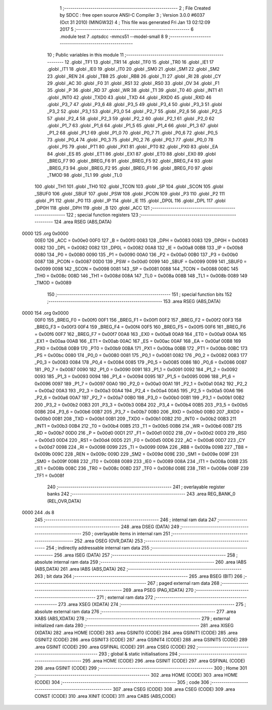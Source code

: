                               1 ;--------------------------------------------------------
                              2 ; File Created by SDCC : free open source ANSI-C Compiler
                              3 ; Version 3.0.0 #6037 (Oct 31 2010) (MINGW32)
                              4 ; This file was generated Fri Jan 13 02:12:09 2017
                              5 ;--------------------------------------------------------
                              6 	.module test
                              7 	.optsdcc -mmcs51 --model-small
                              8 	
                              9 ;--------------------------------------------------------
                             10 ; Public variables in this module
                             11 ;--------------------------------------------------------
                             12 	.globl _TF1
                             13 	.globl _TR1
                             14 	.globl _TF0
                             15 	.globl _TR0
                             16 	.globl _IE1
                             17 	.globl _IT1
                             18 	.globl _IE0
                             19 	.globl _IT0
                             20 	.globl _SM0
                             21 	.globl _SM1
                             22 	.globl _SM2
                             23 	.globl _REN
                             24 	.globl _TB8
                             25 	.globl _RB8
                             26 	.globl _TI
                             27 	.globl _RI
                             28 	.globl _CY
                             29 	.globl _AC
                             30 	.globl _F0
                             31 	.globl _RS1
                             32 	.globl _RS0
                             33 	.globl _OV
                             34 	.globl _F1
                             35 	.globl _P
                             36 	.globl _RD
                             37 	.globl _WR
                             38 	.globl _T1
                             39 	.globl _T0
                             40 	.globl _INT1
                             41 	.globl _INT0
                             42 	.globl _TXD0
                             43 	.globl _TXD
                             44 	.globl _RXD0
                             45 	.globl _RXD
                             46 	.globl _P3_7
                             47 	.globl _P3_6
                             48 	.globl _P3_5
                             49 	.globl _P3_4
                             50 	.globl _P3_3
                             51 	.globl _P3_2
                             52 	.globl _P3_1
                             53 	.globl _P3_0
                             54 	.globl _P2_7
                             55 	.globl _P2_6
                             56 	.globl _P2_5
                             57 	.globl _P2_4
                             58 	.globl _P2_3
                             59 	.globl _P2_2
                             60 	.globl _P2_1
                             61 	.globl _P2_0
                             62 	.globl _P1_7
                             63 	.globl _P1_6
                             64 	.globl _P1_5
                             65 	.globl _P1_4
                             66 	.globl _P1_3
                             67 	.globl _P1_2
                             68 	.globl _P1_1
                             69 	.globl _P1_0
                             70 	.globl _P0_7
                             71 	.globl _P0_6
                             72 	.globl _P0_5
                             73 	.globl _P0_4
                             74 	.globl _P0_3
                             75 	.globl _P0_2
                             76 	.globl _P0_1
                             77 	.globl _P0_0
                             78 	.globl _PS
                             79 	.globl _PT1
                             80 	.globl _PX1
                             81 	.globl _PT0
                             82 	.globl _PX0
                             83 	.globl _EA
                             84 	.globl _ES
                             85 	.globl _ET1
                             86 	.globl _EX1
                             87 	.globl _ET0
                             88 	.globl _EX0
                             89 	.globl _BREG_F7
                             90 	.globl _BREG_F6
                             91 	.globl _BREG_F5
                             92 	.globl _BREG_F4
                             93 	.globl _BREG_F3
                             94 	.globl _BREG_F2
                             95 	.globl _BREG_F1
                             96 	.globl _BREG_F0
                             97 	.globl _TMOD
                             98 	.globl _TL1
                             99 	.globl _TL0
                            100 	.globl _TH1
                            101 	.globl _TH0
                            102 	.globl _TCON
                            103 	.globl _SP
                            104 	.globl _SCON
                            105 	.globl _SBUF0
                            106 	.globl _SBUF
                            107 	.globl _PSW
                            108 	.globl _PCON
                            109 	.globl _P3
                            110 	.globl _P2
                            111 	.globl _P1
                            112 	.globl _P0
                            113 	.globl _IP
                            114 	.globl _IE
                            115 	.globl _DP0L
                            116 	.globl _DPL
                            117 	.globl _DP0H
                            118 	.globl _DPH
                            119 	.globl _B
                            120 	.globl _ACC
                            121 ;--------------------------------------------------------
                            122 ; special function registers
                            123 ;--------------------------------------------------------
                            124 	.area RSEG    (ABS,DATA)
   0000                     125 	.org 0x0000
                    00E0    126 _ACC	=	0x00e0
                    00F0    127 _B	=	0x00f0
                    0083    128 _DPH	=	0x0083
                    0083    129 _DP0H	=	0x0083
                    0082    130 _DPL	=	0x0082
                    0082    131 _DP0L	=	0x0082
                    00A8    132 _IE	=	0x00a8
                    00B8    133 _IP	=	0x00b8
                    0080    134 _P0	=	0x0080
                    0090    135 _P1	=	0x0090
                    00A0    136 _P2	=	0x00a0
                    00B0    137 _P3	=	0x00b0
                    0087    138 _PCON	=	0x0087
                    00D0    139 _PSW	=	0x00d0
                    0099    140 _SBUF	=	0x0099
                    0099    141 _SBUF0	=	0x0099
                    0098    142 _SCON	=	0x0098
                    0081    143 _SP	=	0x0081
                    0088    144 _TCON	=	0x0088
                    008C    145 _TH0	=	0x008c
                    008D    146 _TH1	=	0x008d
                    008A    147 _TL0	=	0x008a
                    008B    148 _TL1	=	0x008b
                    0089    149 _TMOD	=	0x0089
                            150 ;--------------------------------------------------------
                            151 ; special function bits
                            152 ;--------------------------------------------------------
                            153 	.area RSEG    (ABS,DATA)
   0000                     154 	.org 0x0000
                    00F0    155 _BREG_F0	=	0x00f0
                    00F1    156 _BREG_F1	=	0x00f1
                    00F2    157 _BREG_F2	=	0x00f2
                    00F3    158 _BREG_F3	=	0x00f3
                    00F4    159 _BREG_F4	=	0x00f4
                    00F5    160 _BREG_F5	=	0x00f5
                    00F6    161 _BREG_F6	=	0x00f6
                    00F7    162 _BREG_F7	=	0x00f7
                    00A8    163 _EX0	=	0x00a8
                    00A9    164 _ET0	=	0x00a9
                    00AA    165 _EX1	=	0x00aa
                    00AB    166 _ET1	=	0x00ab
                    00AC    167 _ES	=	0x00ac
                    00AF    168 _EA	=	0x00af
                    00B8    169 _PX0	=	0x00b8
                    00B9    170 _PT0	=	0x00b9
                    00BA    171 _PX1	=	0x00ba
                    00BB    172 _PT1	=	0x00bb
                    00BC    173 _PS	=	0x00bc
                    0080    174 _P0_0	=	0x0080
                    0081    175 _P0_1	=	0x0081
                    0082    176 _P0_2	=	0x0082
                    0083    177 _P0_3	=	0x0083
                    0084    178 _P0_4	=	0x0084
                    0085    179 _P0_5	=	0x0085
                    0086    180 _P0_6	=	0x0086
                    0087    181 _P0_7	=	0x0087
                    0090    182 _P1_0	=	0x0090
                    0091    183 _P1_1	=	0x0091
                    0092    184 _P1_2	=	0x0092
                    0093    185 _P1_3	=	0x0093
                    0094    186 _P1_4	=	0x0094
                    0095    187 _P1_5	=	0x0095
                    0096    188 _P1_6	=	0x0096
                    0097    189 _P1_7	=	0x0097
                    00A0    190 _P2_0	=	0x00a0
                    00A1    191 _P2_1	=	0x00a1
                    00A2    192 _P2_2	=	0x00a2
                    00A3    193 _P2_3	=	0x00a3
                    00A4    194 _P2_4	=	0x00a4
                    00A5    195 _P2_5	=	0x00a5
                    00A6    196 _P2_6	=	0x00a6
                    00A7    197 _P2_7	=	0x00a7
                    00B0    198 _P3_0	=	0x00b0
                    00B1    199 _P3_1	=	0x00b1
                    00B2    200 _P3_2	=	0x00b2
                    00B3    201 _P3_3	=	0x00b3
                    00B4    202 _P3_4	=	0x00b4
                    00B5    203 _P3_5	=	0x00b5
                    00B6    204 _P3_6	=	0x00b6
                    00B7    205 _P3_7	=	0x00b7
                    00B0    206 _RXD	=	0x00b0
                    00B0    207 _RXD0	=	0x00b0
                    00B1    208 _TXD	=	0x00b1
                    00B1    209 _TXD0	=	0x00b1
                    00B2    210 _INT0	=	0x00b2
                    00B3    211 _INT1	=	0x00b3
                    00B4    212 _T0	=	0x00b4
                    00B5    213 _T1	=	0x00b5
                    00B6    214 _WR	=	0x00b6
                    00B7    215 _RD	=	0x00b7
                    00D0    216 _P	=	0x00d0
                    00D1    217 _F1	=	0x00d1
                    00D2    218 _OV	=	0x00d2
                    00D3    219 _RS0	=	0x00d3
                    00D4    220 _RS1	=	0x00d4
                    00D5    221 _F0	=	0x00d5
                    00D6    222 _AC	=	0x00d6
                    00D7    223 _CY	=	0x00d7
                    0098    224 _RI	=	0x0098
                    0099    225 _TI	=	0x0099
                    009A    226 _RB8	=	0x009a
                    009B    227 _TB8	=	0x009b
                    009C    228 _REN	=	0x009c
                    009D    229 _SM2	=	0x009d
                    009E    230 _SM1	=	0x009e
                    009F    231 _SM0	=	0x009f
                    0088    232 _IT0	=	0x0088
                    0089    233 _IE0	=	0x0089
                    008A    234 _IT1	=	0x008a
                    008B    235 _IE1	=	0x008b
                    008C    236 _TR0	=	0x008c
                    008D    237 _TF0	=	0x008d
                    008E    238 _TR1	=	0x008e
                    008F    239 _TF1	=	0x008f
                            240 ;--------------------------------------------------------
                            241 ; overlayable register banks
                            242 ;--------------------------------------------------------
                            243 	.area REG_BANK_0	(REL,OVR,DATA)
   0000                     244 	.ds 8
                            245 ;--------------------------------------------------------
                            246 ; internal ram data
                            247 ;--------------------------------------------------------
                            248 	.area DSEG    (DATA)
                            249 ;--------------------------------------------------------
                            250 ; overlayable items in internal ram 
                            251 ;--------------------------------------------------------
                            252 	.area OSEG    (OVR,DATA)
                            253 ;--------------------------------------------------------
                            254 ; indirectly addressable internal ram data
                            255 ;--------------------------------------------------------
                            256 	.area ISEG    (DATA)
                            257 ;--------------------------------------------------------
                            258 ; absolute internal ram data
                            259 ;--------------------------------------------------------
                            260 	.area IABS    (ABS,DATA)
                            261 	.area IABS    (ABS,DATA)
                            262 ;--------------------------------------------------------
                            263 ; bit data
                            264 ;--------------------------------------------------------
                            265 	.area BSEG    (BIT)
                            266 ;--------------------------------------------------------
                            267 ; paged external ram data
                            268 ;--------------------------------------------------------
                            269 	.area PSEG    (PAG,XDATA)
                            270 ;--------------------------------------------------------
                            271 ; external ram data
                            272 ;--------------------------------------------------------
                            273 	.area XSEG    (XDATA)
                            274 ;--------------------------------------------------------
                            275 ; absolute external ram data
                            276 ;--------------------------------------------------------
                            277 	.area XABS    (ABS,XDATA)
                            278 ;--------------------------------------------------------
                            279 ; external initialized ram data
                            280 ;--------------------------------------------------------
                            281 	.area XISEG   (XDATA)
                            282 	.area HOME    (CODE)
                            283 	.area GSINIT0 (CODE)
                            284 	.area GSINIT1 (CODE)
                            285 	.area GSINIT2 (CODE)
                            286 	.area GSINIT3 (CODE)
                            287 	.area GSINIT4 (CODE)
                            288 	.area GSINIT5 (CODE)
                            289 	.area GSINIT  (CODE)
                            290 	.area GSFINAL (CODE)
                            291 	.area CSEG    (CODE)
                            292 ;--------------------------------------------------------
                            293 ; global & static initialisations
                            294 ;--------------------------------------------------------
                            295 	.area HOME    (CODE)
                            296 	.area GSINIT  (CODE)
                            297 	.area GSFINAL (CODE)
                            298 	.area GSINIT  (CODE)
                            299 ;--------------------------------------------------------
                            300 ; Home
                            301 ;--------------------------------------------------------
                            302 	.area HOME    (CODE)
                            303 	.area HOME    (CODE)
                            304 ;--------------------------------------------------------
                            305 ; code
                            306 ;--------------------------------------------------------
                            307 	.area CSEG    (CODE)
                            308 	.area CSEG    (CODE)
                            309 	.area CONST   (CODE)
                            310 	.area XINIT   (CODE)
                            311 	.area CABS    (ABS,CODE)
